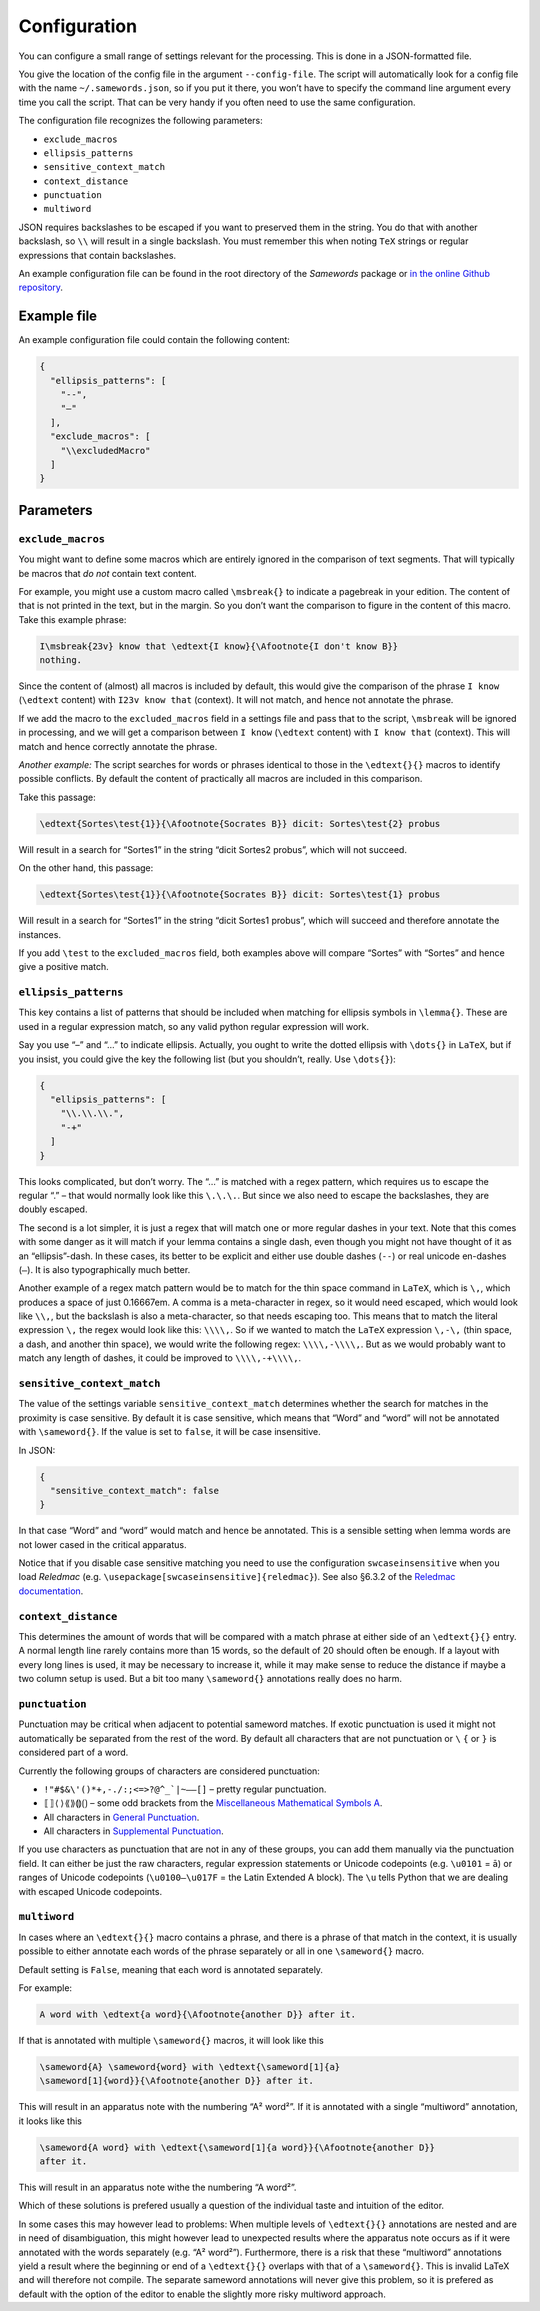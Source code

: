 Configuration
~~~~~~~~~~~~~

You can configure a small range of settings relevant for the processing.
This is done in a JSON-formatted file.

You give the location of the config file in the argument ``--config-file``. The
script will automatically look for a config file with the name
``~/.samewords.json``, so if you put it there, you won’t have to specify the
command line argument every time you call the script. That can be very handy if
you often need to use the same configuration.

The configuration file recognizes the following parameters:

- ``exclude_macros``
- ``ellipsis_patterns``
- ``sensitive_context_match``
- ``context_distance``
- ``punctuation``
- ``multiword``

JSON requires backslashes to be escaped if you want to preserved them in
the string. You do that with another backslash, so ``\\`` will result in
a single backslash. You must remember this when noting ``TeX`` strings
or regular expressions that contain backslashes.

An example configuration file can be found in the root directory of the
*Samewords* package or `in the online Github repository
<https://github.com/stenskjaer/samewords/blob/master/sample_config.json>`__.

Example file
------------

An example configuration file could contain the following content:

.. code:: json

    {
      "ellipsis_patterns": [
        "--",
        "–"
      ],
      "exclude_macros": [
        "\\excludedMacro"
      ]
    }



Parameters
----------

``exclude_macros``
^^^^^^^^^^^^^^^^^^

You might want to define some macros which are entirely ignored in the
comparison of text segments. That will typically be macros that *do not*
contain text content.

For example, you might use a custom macro called ``\msbreak{}`` to
indicate a pagebreak in your edition. The content of that is not printed
in the text, but in the margin. So you don’t want the comparison to
figure in the content of this macro. Take this example phrase:

.. code:: latex

    I\msbreak{23v} know that \edtext{I know}{\Afootnote{I don't know B}}
    nothing.

Since the content of (almost) all macros is included by default, this
would give the comparison of the phrase ``I know`` (``\edtext`` content)
with ``I23v know that`` (context). It will not match, and hence not
annotate the phrase.

If we add the macro to the ``excluded_macros`` field in a settings file
and pass that to the script, ``\msbreak`` will be ignored in processing,
and we will get a comparison between ``I know`` (``\edtext`` content)
with ``I know that`` (context). This will match and hence correctly
annotate the phrase.

*Another example:* The script searches for words or phrases identical to
those in the ``\edtext{}{}`` macros to identify possible conflicts. By
default the content of practically all macros are included in this
comparison.

Take this passage:

.. code:: latex

    \edtext{Sortes\test{1}}{\Afootnote{Socrates B}} dicit: Sortes\test{2} probus

Will result in a search for “Sortes1” in the string “dicit Sortes2
probus”, which will not succeed.

On the other hand, this passage:

.. code:: latex

    \edtext{Sortes\test{1}}{\Afootnote{Socrates B}} dicit: Sortes\test{1} probus

Will result in a search for “Sortes1” in the string “dicit Sortes1
probus”, which will succeed and therefore annotate the instances.

If you add ``\test`` to the ``excluded_macros`` field, both examples
above will compare “Sortes” with “Sortes” and hence give a positive
match.

``ellipsis_patterns``
^^^^^^^^^^^^^^^^^^^^^

This key contains a list of patterns that should be included when
matching for ellipsis symbols in ``\lemma{}``. These are used in a
regular expression match, so any valid python regular expression will
work.

Say you use “–” and “…” to indicate ellipsis. Actually, you ought to
write the dotted ellipsis with ``\dots{}`` in ``LaTeX``, but if you
insist, you could give the key the following list (but you shouldn’t,
really. Use ``\dots{}``):

.. code:: json

    {
      "ellipsis_patterns": [
        "\\.\\.\\.",
        "-+"
      ]
    }

This looks complicated, but don’t worry. The “…” is matched with a regex
pattern, which requires us to escape the regular “.” – that would
normally look like this ``\.\.\.``. But since we also need to escape the
backslashes, they are doubly escaped.

The second is a lot simpler, it is just a regex that will match one or
more regular dashes in your text. Note that this comes with some danger
as it will match if your lemma contains a single dash, even though you
might not have thought of it as an “ellipsis”-dash. In these cases, its
better to be explicit and either use double dashes (``--``) or real
unicode en-dashes (``–``). It is also typographically much better.

Another example of a regex match pattern would be to match for the thin
space command in ``LaTeX``, which is ``\,``, which produces a space of
just 0.16667em. A comma is a meta-character in regex, so it would need
escaped, which would look like ``\\,``, but the backslash is also a
meta-character, so that needs escaping too. This means that to match the
literal expression ``\,`` the regex would look like this: ``\\\\,``. So
if we wanted to match the ``LaTeX`` expression ``\,-\,`` (thin space, a
dash, and another thin space), we would write the following regex:
``\\\\,-\\\\,``. But as we would probably want to match any length of
dashes, it could be improved to ``\\\\,-+\\\\,``.

``sensitive_context_match``
^^^^^^^^^^^^^^^^^^^^^^^^^^^

The value of the settings variable ``sensitive_context_match`` determines
whether the search for matches in the proximity is case sensitive. By default it
is case sensitive, which means that “Word” and “word” will not be annotated with
``\sameword{}``. If the value is set to ``false``, it will be case insensitive.

In JSON:

.. code:: json

    {
      "sensitive_context_match": false
    }

In that case “Word” and “word” would match and hence be annotated. This is a
sensible setting when lemma words are not lower cased in the critical
apparatus.

Notice that if you disable case sensitive matching you need to use the
configuration ``swcaseinsensitive`` when you load *Reledmac* (e.g.
``\usepackage[swcaseinsensitive]{reledmac}``). See also §6.3.2 of the `Reledmac
documentation
<https://mirrors.ctan.org/macros/latex/contrib/reledmac/reledmac.pdf>`__.

``context_distance``
^^^^^^^^^^^^^^^^^^^^

This determines the amount of words that will be compared with a match phrase at
either side of an ``\edtext{}{}`` entry. A normal length line rarely contains more
than 15 words, so the default of 20 should often be enough. If a layout with
every long lines is used, it may be necessary to increase it, while it may make
sense to reduce the distance if maybe a two column setup is used. But a bit too
many ``\sameword{}`` annotations really does no harm.


``punctuation``
^^^^^^^^^^^^^^^

Punctuation may be critical when adjacent to potential sameword matches. If
exotic punctuation is used it might not automatically be separated from the rest
of the word. By default all characters that are not punctuation
or ``\`` ``{`` or ``}`` is considered part of a word.

Currently the following groups of characters are considered punctuation:

- ``!"#$&\'()*+,-./:;<=>?@^_`|~–—[]`` – pretty regular punctuation.
- ``⟦⟧⟨⟩⟪⟫⟬⟭⟮⟯`` – some odd brackets from the `Miscellaneous Mathematical
  Symbols A
  <https://unicode-table.com/en/blocks/miscellaneous-mathematical-symbols-a/>`_.
- All characters in `General Punctuation
  <https://unicode-table.com/en/blocks/general-punctuation/>`_.
- All characters in `Supplemental Punctuation <https://unicode-table.com/en/blocks/supplemental-punctuation/>`_.

If you use characters as punctuation that are not in any of these groups, you
can add them manually via the punctuation field. It can either be just the raw
characters, regular expression statements or Unicode codepoints (e.g.
``\u0101`` = ā) or ranges of Unicode codepoints (``\u0100—\u017F`` = the Latin
Extended A block). The ``\u`` tells Python that we are dealing with escaped
Unicode codepoints.

``multiword``
^^^^^^^^^^^^^

In cases where an ``\edtext{}{}`` macro contains a phrase, and there is a phrase
of that match in the context, it is usually possible to either annotate each
words of the phrase separately or all in one ``\sameword{}`` macro.

Default setting is ``False``, meaning that each word is annotated separately.

For example:

.. code-block:: text

    A word with \edtext{a word}{\Afootnote{another D}} after it.

If that is annotated with multiple ``\sameword{}`` macros, it will look like
this

.. code-block:: text

    \sameword{A} \sameword{word} with \edtext{\sameword[1]{a}
    \sameword[1]{word}}{\Afootnote{another D}} after it.

This will result in an apparatus note with the numbering “A² word²”. If it is
annotated with a single “multiword” annotation, it looks like this

.. code-block:: text

    \sameword{A word} with \edtext{\sameword[1]{a word}}{\Afootnote{another D}}
    after it.

This will result in an apparatus note withe the numbering “A word²”.

Which of these solutions is prefered usually a question of the individual taste
and intuition of the editor.

In some cases this may however lead to problems: When multiple levels of
``\edtext{}{}`` annotations are nested and are in need of disambiguation, this
might however lead to unexpected results where the apparatus note occurs as if
it were annotated with the words separately (e.g. “A² word²”). Furthermore,
there is a risk that these “multiword” annotations yield a result where the
beginning or end of a ``\edtext{}{}`` overlaps with that of a ``\sameword{}``.
This is invalid LaTeX and will therefore not compile. The separate sameword
annotations will never give this problem, so it is prefered as default with the
option of the editor to enable the slightly more risky multiword approach.
